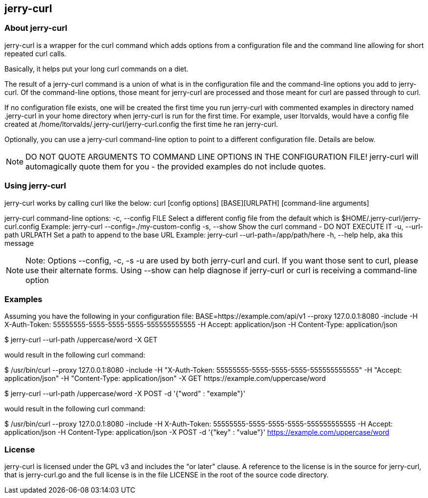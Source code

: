 == jerry-curl ==

=== About jerry-curl ===

jerry-curl is a wrapper for the curl command which adds options from a configuration file and the command line allowing for short repeated curl calls.

Basically, it helps put your long curl commands on a diet.

The result of a jerry-curl command is a union of what is in the configuration file and the command-line options you add to jerry-curl.  Of the command-line options, those meant for jerry-curl are processed and those meant for curl are passed through to curl.

If no configuration file exists, one will be created the first time you run jerry-curl with commented examples in directory named .jerry-curl in your home directory when jerry-curl is run for the first time.  For example, user ltorvalds, would have a config file created at /home/ltorvalds/.jerry-curl/jerry-curl.config the first time he ran jerry-curl.

Optionally, you can use a jerry-curl command-line option to point to a different configuration file.  Details are below.

[NOTE]
=================
DO NOT QUOTE ARGUMENTS TO COMMAND LINE OPTIONS IN THE CONFIGURATION FILE!
 jerry-curl will automagically quote them for you - the provided examples do not include quotes.
=================

=== Using jerry-curl ===

jerry-curl works by calling curl like the below:
  curl [config options] [BASE][URLPATH] [command-line arguments]

jerry-curl command-line options:
   -c, --config FILE         Select a different config file from the default
                             which is $HOME/.jerry-curl/jerry-curl.config
                               Example: jerry-curl --config=./my-custom-config
   -s, --show                Show the curl command - DO NOT EXECUTE IT
   -u, --url-path URLPATH    Set a path to append to the base URL
                               Example: jerry-curl --url-path=/app/path/here
   -h, --help                help, aka this message

[NOTE]
=================
Note: Options --config, -c, -s -u are used by both jerry-curl and curl.  If you want those sent to curl, please use their alternate forms.  Using --show can help diagnose if jerry-curl or curl is receiving a command-line option
=================

=== Examples ===

Assuming you have the following in your configuration file:
    BASE=https://example.com/api/v1
    --proxy 127.0.0.1:8080 
    -include
    -H X-Auth-Token: 55555555-5555-5555-5555-555555555555
    -H Accept: application/json
    -H Content-Type: application/json

$ jerry-curl --url-path /uppercase/word -X GET

would result in the following curl command:

$ /usr/bin/curl --proxy 127.0.0.1:8080 -include -H "X-Auth-Token: 55555555-5555-5555-5555-555555555555" -H "Accept: application/json" -H "Content-Type: application/json" -X GET \https://example.com/uppercase/word

$ jerry-curl --url-path /uppercase/word -X POST -d '{"word" : "example"}'

would result in the following curl command:

$ /usr/bin/curl --proxy 127.0.0.1:8080 -include -H X-Auth-Token: 55555555-5555-5555-5555-555555555555 -H Accept: application/json -H Content-Type: application/json -X POST -d '{"key" : "value"}' https://example.com/uppercase/word

=== License ===

jerry-curl is licensed under the GPL v3 and includes the "or later" clause.  A reference to the license is in the source for jerry-curl, that is jerry-curl.go and the full license is in the file LICENSE in the root of the source code directory.
